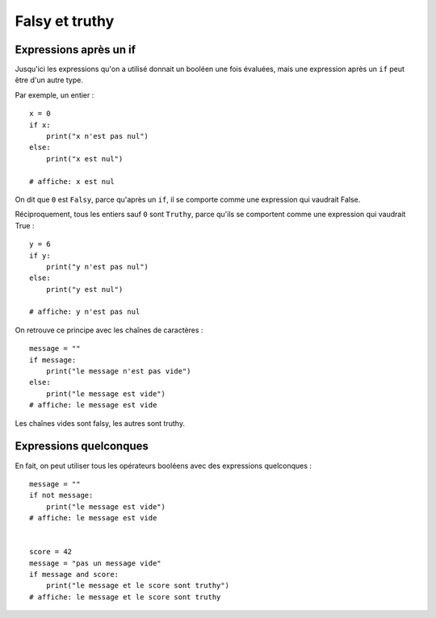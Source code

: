 Falsy et truthy
===============

Expressions après un if
-----------------------

Jusqu'ici les expressions qu'on a utilisé donnait un booléen une fois évaluées, mais
une expression après un ``if`` peut être d'un autre type.

Par exemple, un entier : ::

    x = 0
    if x:
        print("x n'est pas nul")
    else:
        print("x est nul")

    # affiche: x est nul

On dit que ``0`` est ``Falsy``, parce qu'après un ``if``, il se comporte comme une expression
qui vaudrait False.

Réciproquement, tous les entiers sauf ``0`` sont ``Truthy``, parce qu'ils se comportent comme
une expression qui vaudrait True : ::

    y = 6
    if y:
        print("y n'est pas nul")
    else:
        print("y est nul")

    # affiche: y n'est pas nul


On retrouve ce principe avec les chaînes de caractères : ::

    message = ""
    if message:
        print("le message n'est pas vide")
    else:
        print("le message est vide")
    # affiche: le message est vide


Les chaînes vides sont falsy, les autres sont truthy.


Expressions quelconques
-----------------------

En fait, on peut utiliser tous les opérateurs booléens avec des expressions
quelconques : ::

    message = ""
    if not message:
        print("le message est vide")
    # affiche: le message est vide


    score = 42
    message = "pas un message vide"
    if message and score:
        print("le message et le score sont truthy")
    # affiche: le message et le score sont truthy



